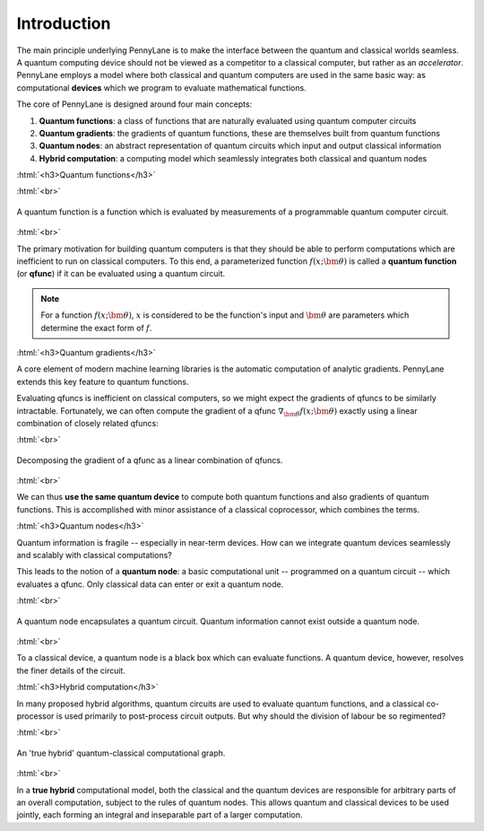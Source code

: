 .. role:: html(raw)
   :format: html

.. _introduction:

Introduction
============

The main principle underlying PennyLane is to make the interface between the quantum and classical worlds seamless. A quantum computing device should not be viewed as a competitor to a classical computer, but rather as an *accelerator*. PennyLane employs a model where both classical and quantum computers are used in the same basic way: as computational **devices** which we program to evaluate mathematical functions.

The core of PennyLane is designed around four main concepts:

1. **Quantum functions**: a class of functions that are naturally evaluated using quantum computer circuits

2. **Quantum gradients**: the gradients of quantum functions, these are themselves built from quantum functions

3. **Quantum nodes**: an abstract representation of quantum circuits which input and output classical information

4. **Hybrid computation**: a computing model which seamlessly integrates both classical and quantum nodes

:html:`<h3>Quantum functions</h3>`

.. rst-class:: admonition see

    See the main :ref:`qfuncs` page for more details.

:html:`<br>`

.. figure:: ../_static/quantum_function.svg
    :align: center
    :width: 70%
    :target: javascript:void(0);

    A quantum function is a function which is evaluated by measurements of a programmable quantum computer circuit.

:html:`<br>`

The primary motivation for building quantum computers is that they should be able to perform computations which are inefficient to run on classical computers. To this end, a parameterized function :math:`f(x;\bm{\theta})` is called a **quantum function** (or **qfunc**) if it can be evaluated using a quantum circuit. 

.. note:: For a function :math:`f(x; \bm{\theta})`, :math:`x` is considered to be the function's input and :math:`\bm{\theta}` are parameters which determine the exact form of :math:`f`.

.. 
    .. seealso:: See the main :ref:`qfuncs` page for more details.

:html:`<h3>Quantum gradients</h3>`

.. rst-class:: admonition see

    See the main :ref:`autograd_quantum` page for more details.

A core element of modern machine learning libraries is the automatic computation of analytic gradients. PennyLane extends this key feature to quantum functions.

Evaluating qfuncs is inefficient on classical computers, so we might expect the gradients of qfuncs to be similarly intractable. Fortunately, we can often compute the gradient of a qfunc :math:`\nabla_{\bm{\theta}}f(x;\bm{\theta})` exactly using a linear combination of closely related qfuncs:

:html:`<br>`

.. figure:: ../_static/quantum_gradient.svg
    :align: center
    :width: 70%
    :target: javascript:void(0);

    Decomposing the gradient of a qfunc as a linear combination of qfuncs.

:html:`<br>`

We can thus **use the same quantum device** to compute both quantum functions and also gradients of quantum functions. This is accomplished with minor assistance of a classical coprocessor, which combines the terms. 


:html:`<h3>Quantum nodes</h3>`

.. rst-class:: admonition see

    See the main :ref:`autograd_quantum` page for more details.

Quantum information is fragile -- especially in near-term devices. How can we integrate quantum devices seamlessly and scalably with classical computations?

This leads to the notion of a **quantum node**: a basic computational unit -- programmed on a quantum circuit -- which evaluates a qfunc. Only classical data can enter or exit a quantum node. 

:html:`<br>`

.. figure:: ../_static/quantum_node.svg
    :align: center
    :width: 70%
    :target: javascript:void(0);

    A quantum node encapsulates a quantum circuit. Quantum information cannot exist outside a quantum node.

:html:`<br>`

To a classical device, a quantum node is a black box which can evaluate functions. A quantum device, however, resolves the finer details of the circuit.


:html:`<h3>Hybrid computation</h3>`

.. rst-class:: admonition see

    See the main :ref:`hybrid_computation` page for more details.

In many proposed hybrid algorithms, quantum circuits are used to evaluate quantum functions, and a classical co-processor is used primarily to post-process circuit outputs. But why should the division of labour be so regimented? 

:html:`<br>`

.. figure:: ../_static/hybrid_graph.svg
    :align: center
    :width: 70%
    :target: javascript:void(0);

    An 'true hybrid' quantum-classical computational graph.

:html:`<br>`

In a **true hybrid** computational model, both the classical and the quantum devices are responsible for arbitrary parts of an overall computation, subject to the rules of quantum nodes. This allows quantum and classical devices to be used jointly, each forming an integral and inseparable part of a larger computation.
